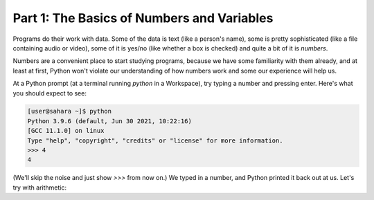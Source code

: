Part 1: The Basics of Numbers and Variables
===========================================

Programs do their work with data. Some of the data is text (like a person's name), some is pretty sophisticated (like a file containing audio or video), some of it is yes/no (like whether a box is checked) and quite a bit of it is *numbers*.

Numbers are a convenient place to start studying programs, because we have some familiarity with them already, and at least at first, Python won't violate our understanding of how numbers work and some our experience will help us.

At a Python prompt (at a terminal running `python` in a Workspace), try typing a number and pressing enter. Here's what you should expect to see:

.. code-block:: 

        [user@sahara ~]$ python
        Python 3.9.6 (default, Jun 30 2021, 10:22:16) 
        [GCC 11.1.0] on linux
        Type "help", "copyright", "credits" or "license" for more information.
        >>> 4
        4
        
(We'll skip the noise and just show `>>>` from now on.) We typed in a number, and Python printed it back out at us. Let's try with arithmetic: